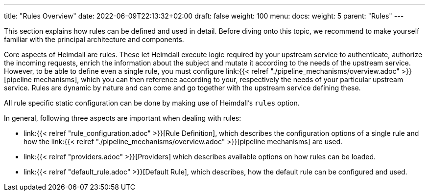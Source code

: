 ---
title: "Rules Overview"
date: 2022-06-09T22:13:32+02:00
draft: false
weight: 100
menu:
  docs:
    weight: 5
    parent: "Rules"
---


This section explains how rules can be defined and used in detail. Before diving onto this topic, we recommend to make yourself familiar with the principal architecture and components.

Core aspects of Heimdall are rules. These let Heimdall execute logic required by your upstream service to authenticate, authorize the incoming requests, enrich the information about the subject and mutate it according to the needs of the upstream service. However, to be able to define even a single rule, you must configure link:{{< relref "./pipeline_mechanisms/overview.adoc" >}}[pipeline mechanisms], which you can then reference according to your, respectively the needs of your particular upstream service. Rules are dynamic by nature and can come and go together with the upstream service defining these.

All rule specific static configuration can be done by making use of Heimdall's `rules` option.

In general, following three aspects are important when dealing with rules:

* link:{{< relref "rule_configuration.adoc" >}}[Rule Definition], which describes the configuration options of a single rule and how the link:{{< relref "./pipeline_mechanisms/overview.adoc" >}}[pipeline mechanisms] are used.
* link:{{< relref "providers.adoc" >}}[Providers] which describes available options on how rules can be loaded.
* link:{{< relref "default_rule.adoc" >}}[Default Rule], which describes, how the default rule can be configured and used.

